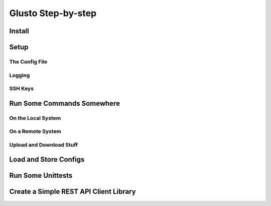 Glusto Step-by-step
-------------------

Install
=======

Setup
=====

The Config File
~~~~~~~~~~~~~~~

Logging
~~~~~~~

SSH Keys
~~~~~~~~


Run Some Commands Somewhere
===========================

On the Local System
~~~~~~~~~~~~~~~~~~~

On a Remote System
~~~~~~~~~~~~~~~~~~

Upload and Download Stuff
~~~~~~~~~~~~~~~~~~~~~~~~~


Load and Store Configs
======================

Run Some Unittests
==================

Create a Simple REST API Client Library
=======================================

